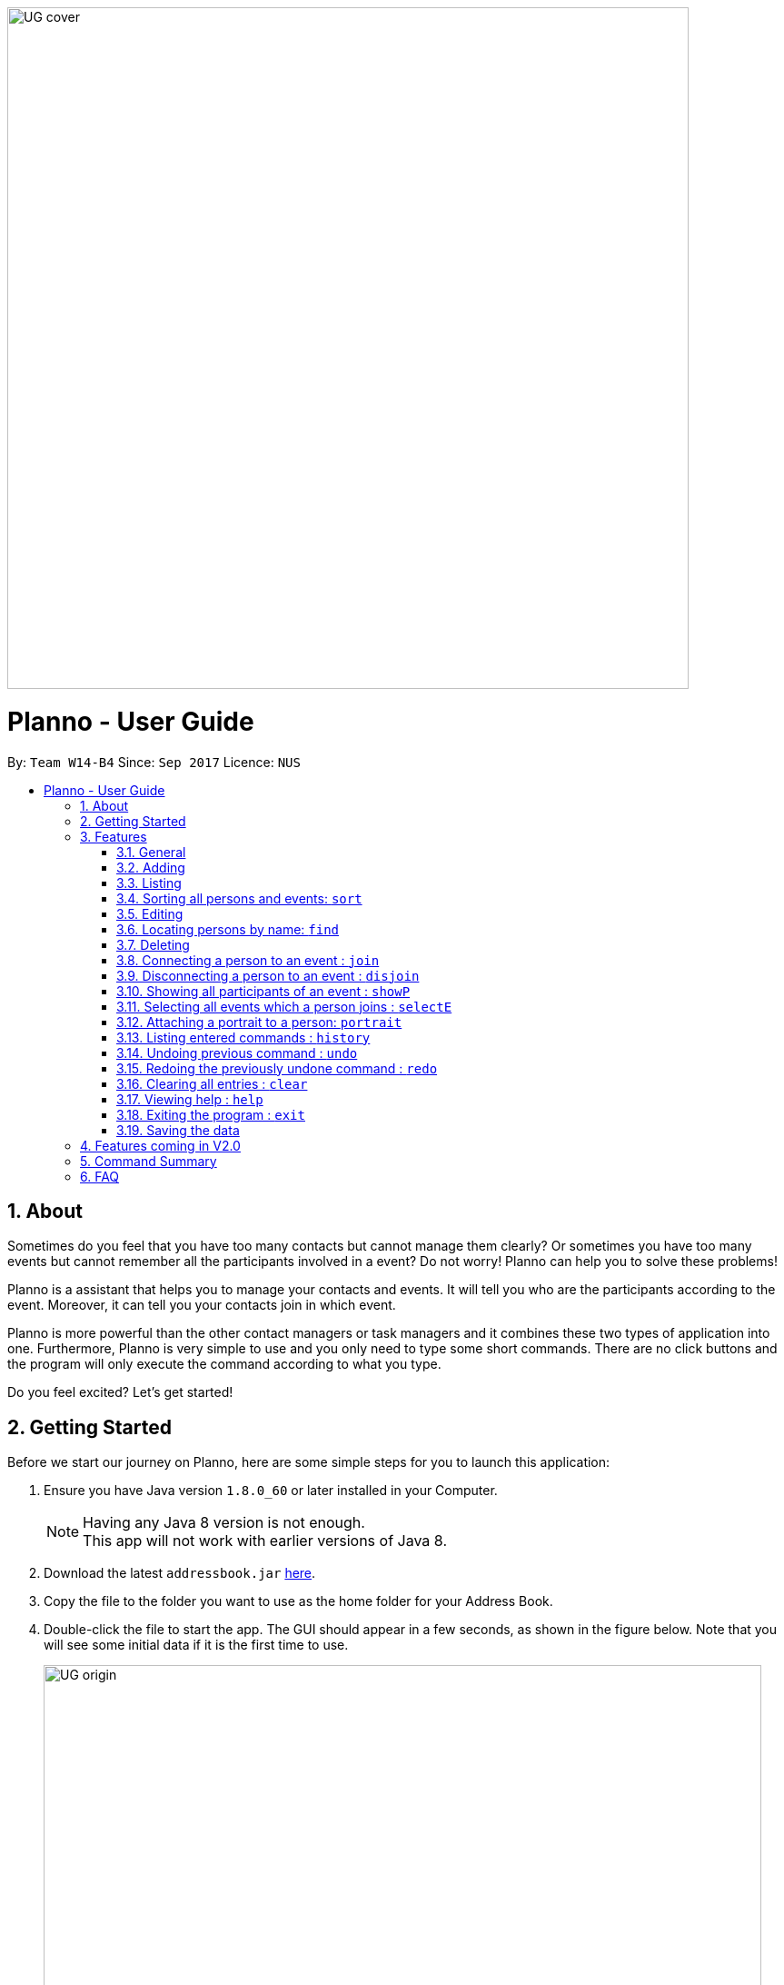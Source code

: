 :toc:
:toc-title:
:toc-placement: macro
:imagesDir: images\UG_DG
:sectnums:
:stylesDir: stylesheets
:experimental:
ifdef::env-github[]
:tip-caption: :bulb:
:note-caption: :information_source:
endif::[]
:repoURL: https://github.com/CS2103AUG2017-W14-B4/main
image::UG_cover.png[width="750", align="left"]
= Planno - User Guide

By: `Team W14-B4`      Since: `Sep 2017`      Licence: `NUS`

toc::[]

== About

Sometimes do you feel that you have too many contacts but cannot manage them clearly? Or sometimes you have too many events but cannot remember all the participants involved in a event? Do not worry! Planno can help you to solve these problems!

Planno is a assistant that helps you to manage your contacts and events. It will tell you who are the participants according to the event. Moreover, it can tell you your contacts join in which event.

Planno is more powerful than the other contact managers or task managers and it combines these two types of application into one. Furthermore, Planno is very simple to use and you only need to type some short commands. There are no click buttons and the program will only execute the command according to what you type.

Do you feel excited? Let's get started!

== Getting Started

Before we start our journey on Planno, here are some simple steps for you to launch this application:

.  Ensure you have Java version `1.8.0_60` or later installed in your Computer.
+
[NOTE]
Having any Java 8 version is not enough. +
This app will not work with earlier versions of Java 8.
+
.  Download the latest `addressbook.jar` link:{repoURL}/releases[here].
.  Copy the file to the folder you want to use as the home folder for your Address Book.
.  Double-click the file to start the app. The GUI should appear in a few seconds, as shown in the figure below.
   Note that you will see some initial data if it is the first time to use.
+
image::UG_origin.png[width="790"]
_Figure 2: GUI_
+
.  Type the command in the command box and press kbd:[Enter] to execute it. +
e.g. typing *`help`* and pressing kbd:[Enter] will open the help window.
.  Some example commands you can try:

* *`list`* : lists all contacts
* **`add`**`n/John Doe p/98765432 e/johnd@example.com a/John street, block 123, #01-01` : adds a contact named `John Doe` to the Address Book.
* **`delete`**`3` : deletes the 3rd contact shown in the current list
* *`exit`* : exits the app
+
[NOTE]
For the details of each command, please refer to Features section.
+
.  Congratulations! If you can run Planno without any trouble, you can start trying this application. Otherwise, Please refer to FAQ and solve your problems.

== Features

=== General

====
*Command Format*

* Words in `UPPER_CASE` are the parameters to be supplied by the user e.g. in `add n/NAME`, `NAME` is a parameter which can be used as `add n/John Doe`.
* Items in square brackets are optional e.g `n/NAME [t/TAG]` can be used as `n/John Doe t/friend` or as `n/John Doe`.
* Items with `…`​ after them can be used multiple times including zero times e.g. `[t/TAG]...` can be used as `{nbsp}` (i.e. 0 times), `t/friend`, `t/friend t/family` etc.
* Parameters can be in any order e.g. if the command specifies `n/NAME p/PHONE_NUMBER`, `p/PHONE_NUMBER n/NAME` is also acceptable.
* Command key wards are *case sensitive*. e.g. only `help` means help command, while `HELP`, `HElp`, `hElP` are not.
====

****
* Unless otherwise stated, all the example screenshots are operated based on the following stage:

image::UG_add.png[width="790"]
_Figure 3.1: base stage_
****

=== Adding

==== Adding a person : `add`

You can use it to add a person to the address book +
Format: `add n/NAME p/PHONE_NUMBER e/EMAIL a/ADDRESS [t/TAG]...`

****
* A person can have any number of tags (including 0)
****

Examples:

* `add n/John Doe p/98765432 e/johnd@example.com a/John street, block 123, #01-01`
* `add n/Betsy Crowe t/friend e/betsycrowe@example.com a/Newgate Prison p/1234567 t/criminal`

==== Adding an event : `addE`
You can use it to add an event to the event list +
Format: `addE en/EVENT_NAME ed/EVENT_DESCRIPTION et/EVENT_TIME`

****
* You need to type EVENT_TIME as a date format DD/MM/YYYY (Use "/" insetead of "-")
****

Example:

* `addE en/CS2101 meeting ed/Discuss how to conduct software demo. et/30/10/2017` +
* `addE en/Submit assignment ed/Submit programming assignment 2 et/23/10/2017`

You will see the following after typing 4 above example add command to
*an empty address book and an empty event list*:

image::UG_add.png[width="790"]
_Figure 3.2: add command result_

=== Listing

==== Listing all persons : `list`

Shows a list of all persons in the address book. +
Format & Example: `list`

==== Listing all events : `listE`

Shows a list of all events in the event list. +
Format & Example: `listE`

You will see the following after typing 2 above example list command:

image::UG_list.png[width="790"]
_Figure 3.3: list command result_

=== Sorting all persons and events: `sort`

You can use it to view a list of sorted persons in the address book according to the alphabetical order of their names,
 and a list of sorted events in the event list according to the event time. +
Format & Example: `sort`

You will see the following after typing sort command:

image::UG_sort.png[width="790"]
_Figure 3.4: sort command result_

=== Editing
==== Editing a person : `edit`
You can use it to edits an existing person in the address book. +
Format: `edit INDEX [n/NAME] [p/PHONE] [e/EMAIL] [a/ADDRESS] [t/TAG]...`

****
* Edits the person at the specified `INDEX`. The index refers to the index number shown in the last person listing. The index *must be a positive integer* 1, 2, 3, ...
* At least one of the optional fields must be provided.
* Existing values will be updated to the input values.
* When editing tags, the existing tags of the person will be removed i.e adding of tags is not cumulative.
* You can remove all the person's tags by typing `t/` without specifying any tags after it.
****

Examples:

* `edit 1 p/91234567 e/johndoe@example.com` +
Edits the phone number and email address of the 1st person to be `91234567` and `johndoe@example.com` respectively.
* `edit 2 n/Betsy Crower t/` +
Edits the name of the 2nd person to be `Betsy Crower` and clears all existing tags.

==== Editing an event : `editE`
You can use it to edits an existing event in the event list. +
Format: `editE INDEX [en/NAME] [ed/DESCRIPTION] [et/TIME]`

****
* Edits the event at the specified `INDEX`. The index refers to the index number shown in the last event listing. The index *must be a positive integer* 1, 2, 3, ...
* At least one of the optional fields must be provided.
* Existing values will be updated to the input values.
* You need to type TIME as a date format DD/MM/YYYY.
****

Examples:

* `editE 1 en/CS2103 project meeting et/03/11/2017` +
Edits the event name and event time of 1st event to be `CS2103 project meeting` and `/03/11/2017` respectively.
* `editE 2 ed/Submit handwritten assignment.` +
Edits the event description of 2nd event to be `Submit handwritten assignment`

You will see the following after typing 4 above edit command:

image::UG_edit.png[width="790"]
_Figure 3.5: edit command result_

=== Locating persons by name: `find`

Finds persons whose names contain any of the given keywords. +
Finds persons who have any of the given tags. +
Format: `find KEYWORD [MORE_KEYWORDS]`

****
* The search is case insensitive. e.g `hans` will match `Hans`
* The order of the keywords does not matter. e.g. `Hans Bo` will match `Bo Hans`
* The name and tag names searched.
* Tags should be indicated by prefix `t/`
* Only full words will be matched e.g. `Han` will not match `Hans`
* Persons matching at least one keyword will be returned (i.e. `OR` search). e.g. `Hans Bo` will return `Hans Gruber`, `Bo Yang`
****

Examples:

* `find John` +
Returns `john` and `John Doe`
* `find Betsy Tim John` +
Returns any person having names `Betsy`, `Tim`, or `John`
* `find t/friends`
Returns any person having tag `friends`
* `find t/colleagues John`
Returns any person having name `John` or having tag `colleagues`

You will see the following after typing `find John`:

image::UG_find_1.png[width="790"]
_Figure 3.6.1: find command result 1_

Subsequently, you will see the following after typing `find Betsy john`:

image::UG_find_2.png[width="790"]
_Figure 3.6.2: find command result 2_

=== Deleting
==== Deleting a person : `delete`

Deletes the specified person from the address book. +
Format: `delete INDEX`

****
* Deletes the person at the specified `INDEX`.
* The index refers to the index number shown in the most recent listing.
* The index *must be a positive integer* 1, 2, 3, ...
****

Examples:

* `list` +
`delete 2` +
Deletes the 2nd person in the address book.
* `find Betsy` +
`delete 1` +
Deletes the 1st person in the results of the `find` command.

==== Deleting an event : `deleteE`

Deletes the specified event from the event list. +
Format: `deleteE INDEX`
****
* Deletes the event at the specified `INDEX`.
* The index refers to the index number shown in the most recent event listing.
* The index *must be a positive integer* 1, 2, 3, ...
****

Example:

* `listE` +
`deleteE 2` +
Deletes the 2nd event in the event list.

You will see the following after typing `delete 1` and `deleteE 1`:

image::UG_delete.png[width="790"]
_Figure 3.7: delete command result_

=== Connecting a person to an event : `join`
You can use it to show a person is involved in an event. +
Format : `join p/INDEX_P e/INDEX_E` +
****
* The person at position `INDEX_P` will be involved in the event at position `INDEX_E` .
* The index *must be a positive integer* `1, 2, 3, ...`
* Make sure you type the prefixes `p/` and `e/` to distinguish person index and event index.
****

Example:

* `list` +
`listE` +
`join p/2 e/1` +
The 2nd person in the address book will be involved in the 1st event in the event list.

This command only displays a successful message. You cannot see explicit change in the panel. +
You will see the following after typing above commands: +

image::UG_join.png[width='790']
_Figure 3.8: join result_

=== Disconnecting a person to an event : `disjoin`
You can use it to show a person is not involved in an event any more. +
Format : `disjoin p/INDEX_P e/INDEX_E` +
****
* The person at position `INDEX_P` will be involved in the event at position `INDEX_E` .
* The index *must be a positive integer* `1, 2, 3, ...`
* Make sure you type the prefixes `p/` and `e/` to distinguish person index and event index.
* This person *must be already involved in this event*.
****

Example: +
Assuming that you have typed `join p/2 e/1` before this example.

* `list` +
`listE` +
`disjoin p/2 e/1` +
The 2nd person in the address book will not be involved in the 1st event in the event list any more.

This command only displays a successful message. You cannot see explicit change in the panel. +
You will see the following after typing above commands: +

image::UG_disjoin.png[width='790']
_Figure 3.9: disjoin result_

=== Showing all participants of an event : `showP`

You can use it to view all persons who join a certain event. +
Format: `showP EVENT_INDEX`

****
* Shows all persons who join the event at the specified `EVENT_INDEX`.
* The index refers to the index number shown in the most recent event listing.
* The index *must be a positive integer* `1, 2, 3, ...`.
****

Example: +
Assuming that you have typed `join p/2 e/1` before this example.

* `listE` +
`showP 1` +
Shows all persons who are involved in the 1st event of event list.

You will see the following after typing above commands: +

image::UG_showPerson.png[width='790']
_Figure 3.10: show persons result_

=== Selecting all events which a person joins : `selectE`

You can use it to view all events which a certain person joins. +
Format: `selectE PERSON_INDEX`

****
* Shows all events which the person at the specified `PERSON_INDEX` joins.
* The index refers to the index number shown in the most recent person listing.
* The index *must be a positive integer* `1, 2, 3, ...`.
****

Examples: +
Assuming that you have typed `join p/2 e/1` before this example.

* `list` +
`selectE 2` +
Shows all events which the 2nd person in the address book joins.
* `find Betsy` +
`selectE 1` +
Shows all events which the 1st person in the results of the `find` command joins.

You will see the following after typing `list` and `selectE 2`: +

image::UG_selectEvent.png[width='790']
_Figure 3.11: select events result_

=== Attaching a portrait to a person: `portrait`

You can use this command to attach a portrait to a person so that you can identify him easily.

Format: `portrait PERSON_INDEX p/IMAGE_FILE_PATH`

****
* The `image file path` should be in this format: +
 `HARD_DISK_NAME:/[FOLDER_NAME]/FILE_NAME` +
* The application only supports .jpg and .png images.
****

Example: +

* `portrait 1 p/C:/Users/My Profile/Images/sample picture.png` +
The image named `sample picture.png` and located at `C:/Users/My Profile/Images/` will be attached to the first person.

****
* You can use either '\' or '/' to separate two subfolders.
* The app will report an error if it cannot find the file by the path you provide.
****
Assume this is the `sample picture.png` +
Then you will see the following after typing the example portrait command

=== Listing entered commands : `history`

Lists all the commands that you have entered in reverse chronological order. +
Format & Example: `history`

****
* Pressing the kbd:[&uarr;] and kbd:[&darr;] arrows will display the previous and next input respectively in the command box.
****

You will see the following after typing history command: +

image::UG_history.png[width='790']
_Figure 3.12: history result_

// tag::undoredo[]
=== Undoing previous command : `undo`

Restores the address book or event list to the state before the previous _undoable_ command was executed. +
Format: `undo`

****
* Undoable commands: those commands that modify the content in address book or event list(`add`, `delete`, `edit`, `clear`, `join` and `disjoin`).
****

Examples:

* `delete 1` +
`list` +
`undo` (reverses the `delete 1` command) +

* `select 1` +
`list` +
`undo` +
The `undo` command fails as there are no undoable commands executed previously.

* `delete 1` +
`clear` +
`undo` (reverses the `clear` command) +
`undo` (reverses the `delete 1` command) +

You will see the following after typing `delete 1` and `clear`:

image::UG_clear.png[width='790']
_Figure 3.13.1: before undo_

You will see the following after typing `undo`:

image::UG_undo1.png[width='790']
_Figure 3.13.2: undo once_

You will see the following after typing `undo` again:

image::UG_undo2.png[width='790']
_Figure 3.13.3: undo twice_

=== Redoing the previously undone command : `redo`

Reverses the most recent `undo` command. +
Format: `redo`

Examples:

* `delete 1` +
`undo` (reverses the `delete 1` command) +
`redo` (reapplies the `delete 1` command) +

* `delete 1` +
`redo` +
The `redo` command fails as there are no `undo` commands executed previously.

* `delete 1` +
`clear` +
`undo` (reverses the `clear` command) +
`undo` (reverses the `delete 1` command) +
`redo` (reapplies the `delete 1` command) +
`redo` (reapplies the `clear` command) +

You will see the following after typing `delete 1`, `clear`, `undo` and `undo`:

image::UG_undo2.png[width='790']
_Figure 3.14.1: before redo_

You will see the following after typing `redo`:

image::UG_redo1.png[width='790']
_Figure 3.14.2: redo once_

You will see the following after typing `redo` again:

image::UG_redo2.png[width='790']
_Figure 3.14.2: redo twice

// end::undoredo[]

=== Clearing all entries : `clear`

Clears all entries from the address book and the event list. +
Format & Example: `clear`

****
* You will clear both persons and events by typing this command.
****

You will see the following after clear command:

image::UG_clear.png[width="790"]
_Figure 3.15: clear result_

=== Viewing help : `help`

Format & Example: `help` +
The help window is same as this user guide. +

=== Exiting the program : `exit`

Exits the program. +
Format & Example: `exit`

=== Saving the data

Address book data are saved in the hard disk automatically after any command that changes the data. +
There is no need to save manually.

== Features coming in V2.0

[discrete]
=== The following features are coming for version 2.0

. Users can connect this app with several social media platforms, and import data from them. +
. Users can send messages through this app. +
. Users can be alarmed when an event is going to take place. +
. Users can design their own GUI appearances (e.g colour, font). +

== Command Summary

* *Adding an event* `addE en/EVENT_NAME ed/EVENT_DESCRIPTION et/EVENTTIME` +
e.g. `adde en/Project Meeting ed/Project meeting with CS2103 Team Members et/20/10/2017`

* *Adding a person* `add n/NAME p/PHONE_NUMBER e/EMAIL a/ADDRESS [t/TAG]...` +
e.g. `add n/James Ho p/22224444 e/jamesho@example.com a/123, Clementi Rd, 1234665 t/friend t/colleague`

* *Clear* : `clear`

* *Deleting an event* : `delete INDEX` +
e.g. `deleteE 5`

* *Deleting a person* : `delete INDEX` +
e.g. `delete 3`

* *Disjoining an event* : `disjoin p/PERSON_INDEX e/EVENT_INDEX` +
e.g. `disjoin p/4 e/6`

* *Editing an event* : `editE INDEX [en/NAME] [ed/DESCRIPTION] [et/TIME]` +
e.g. `edit 1 en/Lunch ed/Lunch with Albert at Bishan`

* *Editing a person* : `edit INDEX [n/NAME] [p/PHONE_NUMBER] [e/EMAIL] [a/ADDRESS] [t/TAG]...` +
e.g. `edit 2 n/James Lee e/jameslee@example.com`

* *Find* : `find KEYWORD [MORE_KEYWORDS]` +
e.g. `find James Jake`
e.g. `find t/friends`
e.g. `find t/neighbors alex`

* *Help* : `help`

* *History* : `history`

* *Joining an event* `join p/PERSON_INDEX e/EVENT_INDEX` +
e.g. `join p/3 e/1`

* *Listing every person* : `list`

* *Listing every event* : `listE`

* *Redo* : `redo`

* *Selecting every event a person has joined* : `selectE p/INDEX` +
e.g. `selectE p/1`

* *Showing every participant in an event* : `showP EVENT_INDEX` +
e.g.`showP 2`

* *Sort* : `sort`

* *Undo* : `undo`

== FAQ
*Q*: Do I need to install anything else other than Java 1.8.0_60? +
*A*: No. Planno only needs Java 1.8.0_60 or any later versions to work.

*Q*: How do i run/open Planno with the jar file? +
*A*: Double click the jar file to run Planno.

*Q*: Can I run Planno with a older version of Java? +
*A*: No. You will not be able to run Planno.

*Q*: How do I transfer my data to another Computer? +
*A*: Install the app in the other computer and overwrite the empty data file it creates with the file that contains the data of your previous Address Book folder.

